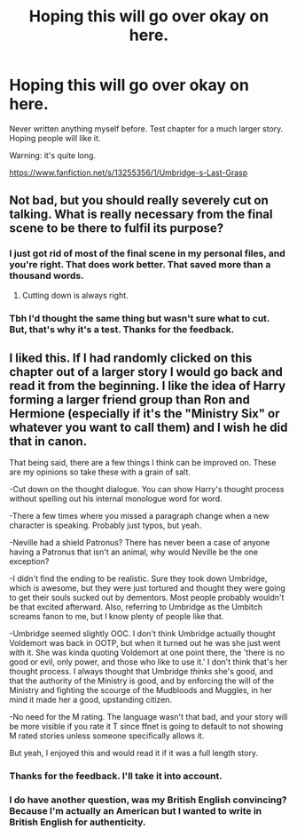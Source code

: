 #+TITLE: Hoping this will go over okay on here.

* Hoping this will go over okay on here.
:PROPERTIES:
:Author: SeekerSpock32
:Score: 3
:DateUnix: 1554759292.0
:DateShort: 2019-Apr-09
:FlairText: Self-Promotion
:END:
Never written anything myself before. Test chapter for a much larger story. Hoping people will like it.

Warning: it's quite long.

[[https://www.fanfiction.net/s/13255356/1/Umbridge-s-Last-Grasp]]


** Not bad, but you should really severely cut on talking. What is really *necessary* from the final scene to be there to fulfil its purpose?
:PROPERTIES:
:Author: ceplma
:Score: 5
:DateUnix: 1554765278.0
:DateShort: 2019-Apr-09
:END:

*** I just got rid of most of the final scene in my personal files, and you're right. That does work better. That saved more than a thousand words.
:PROPERTIES:
:Author: SeekerSpock32
:Score: 3
:DateUnix: 1554767535.0
:DateShort: 2019-Apr-09
:END:

**** Cutting down is always right.
:PROPERTIES:
:Author: ceplma
:Score: 1
:DateUnix: 1554816501.0
:DateShort: 2019-Apr-09
:END:


*** Tbh I'd thought the same thing but wasn't sure what to cut. But, that's why it's a test. Thanks for the feedback.
:PROPERTIES:
:Author: SeekerSpock32
:Score: 2
:DateUnix: 1554767268.0
:DateShort: 2019-Apr-09
:END:


** I liked this. If I had randomly clicked on this chapter out of a larger story I would go back and read it from the beginning. I like the idea of Harry forming a larger friend group than Ron and Hermione (especially if it's the "Ministry Six" or whatever you want to call them) and I wish he did that in canon.

That being said, there are a few things I think can be improved on. These are my opinions so take these with a grain of salt.

-Cut down on the thought dialogue. You can show Harry's thought process without spelling out his internal monologue word for word.

-There a few times where you missed a paragraph change when a new character is speaking. Probably just typos, but yeah.

-Neville had a shield Patronus? There has never been a case of anyone having a Patronus that isn't an animal, why would Neville be the one exception?

-I didn't find the ending to be realistic. Sure they took down Umbridge, which /is/ awesome, but they were just tortured and thought they were going to get their souls sucked out by dementors. Most people probably wouldn't be that excited afterward. Also, referring to Umbridge as the Umbitch screams fanon to me, but I know plenty of people like that.

-Umbridge seemed slightly OOC. I don't think Umbridge actually thought Voldemort was back in OOTP, but when it turned out he was she just went with it. She was kinda quoting Voldemort at one point there, the 'there is no good or evil, only power, and those who like to use it.' I don't think that's her thought process. I always thought that Umbridge /thinks/ she's good, and that the authority of the Ministry is good, and by enforcing the will of the Ministry and fighting the scourge of the Mudbloods and Muggles, in her mind it made her a good, upstanding citizen.

-No need for the M rating. The language wasn't that bad, and your story will be more visible if you rate it T since ffnet is going to default to not showing M rated stories unless someone specifically allows it.

But yeah, I enjoyed this and would read it if it was a full length story.
:PROPERTIES:
:Score: 3
:DateUnix: 1554769392.0
:DateShort: 2019-Apr-09
:END:

*** Thanks for the feedback. I'll take it into account.
:PROPERTIES:
:Author: SeekerSpock32
:Score: 1
:DateUnix: 1554770297.0
:DateShort: 2019-Apr-09
:END:


*** I do have another question, was my British English convincing? Because I'm actually an American but I wanted to write in British English for authenticity.
:PROPERTIES:
:Author: SeekerSpock32
:Score: 1
:DateUnix: 1554771688.0
:DateShort: 2019-Apr-09
:END:
